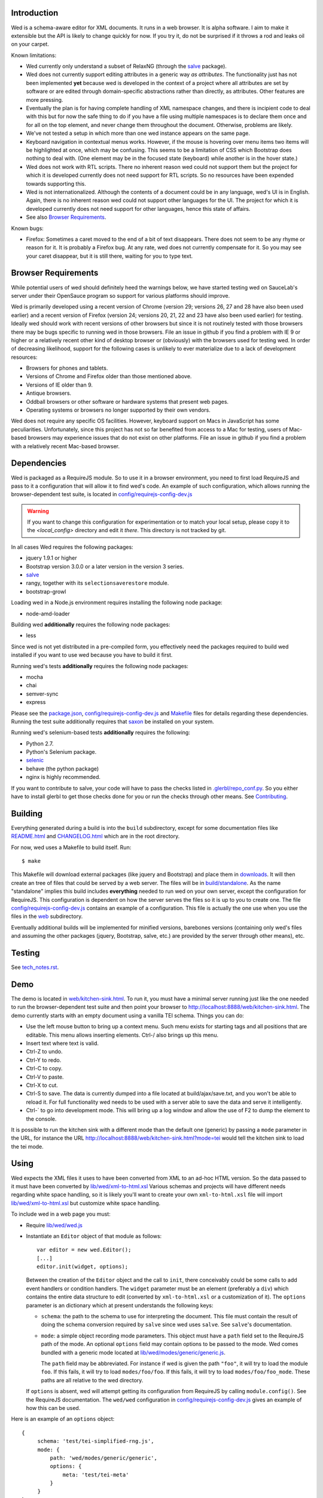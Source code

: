 Introduction
============

Wed is a schema-aware editor for XML documents. It runs in a web
browser. It is alpha software. I aim to make it extensible but the API
is likely to change quickly for now. If you try it, do not be
surprised if it throws a rod and leaks oil on your carpet.

Known limitations:

* Wed currently only understand a subset of RelaxNG (through the
  `salve <https://github.com/mangalam-research/salve/>`_ package).

* Wed does not currently support editing attributes in a generic way
  *as attributes*. The functionality just has not been implemented
  **yet** because wed is developed in the context of a project where
  all attributes are set by software or are edited through
  domain-specific abstractions rather than directly, as
  attributes. Other features are more pressing.

* Eventually the plan is for having complete handling of XML namespace
  changes, and there is incipient code to deal with this but for now
  the safe thing to do if you have a file using multiple namespaces is
  to declare them once and for all on the top element, and never
  change them throughout the document. Otherwise, problems are likely.

* We've not tested a setup in which more than one wed instance appears
  on the same page.

* Keyboard navigation in contextual menus works. However, if the mouse
  is hovering over menu items two items will be highlighted at once,
  which may be confusing. This seems to be a limitation of CSS which
  Bootstrap does nothing to deal with. (One element may be in the
  focused state (keyboard) while another is in the hover state.)

* Wed does not work with RTL scripts. There no inherent reason wed
  could not support them but the project for which it is developed
  currently does not need support for RTL scripts. So no resources
  have been expended towards supporting this.

* Wed is not internationalized. Although the contents of a document
  could be in any language, wed's UI is in English. Again, there is no
  inherent reason wed could not support other languages for the
  UI. The project for which it is developed currently does not need
  support for other languages, hence this state of affairs.

* See also `Browser Requirements`_.

Known bugs:

* Firefox: Sometimes a caret moved to the end of a bit of text
  disappears. There does not seem to be any rhyme or reason for it. It
  is probably a Firefox bug. At any rate, wed does not currently
  compensate for it. So you may see your caret disappear, but it is
  still there, waiting for you to type text.

Browser Requirements
====================

While potential users of wed should definitely heed the warnings
below, we have started testing wed on SauceLab's server under their
OpenSauce program so support for various platforms should improve.

Wed is primarily developed using a recent version of Chrome (version
29; versions 26, 27 and 28 have also been used earlier) and a recent
version of Firefox (version 24; versions 20, 21, 22 and 23 have also
been used earlier) for testing. Ideally wed should work with recent
versions of other browsers but since it is not routinely tested with
those browsers there may be bugs specific to running wed in those
browsers. File an issue in github if you find a problem with IE 9 or
higher or a relatively recent other kind of desktop browser or
(obviously) with the browsers used for testing wed. In order of
decreasing likelihood, support for the following cases is unlikely to
ever materialize due to a lack of development resources:

* Browsers for phones and tablets.

* Versions of Chrome and Firefox older than those mentioned above.

* Versions of IE older than 9.

* Antique browsers.

* Oddball browsers or other software or hardware systems that present
  web pages.

* Operating systems or browsers no longer supported by their own
  vendors.

Wed does not require any specific OS facilities. However, keyboard
support on Macs in JavaScript has some peculiarities. Unfortunately,
since this project has not so far benefited from access to a Mac for
testing, users of Mac-based browsers may experience issues that do not
exist on other platforms. File an issue in github if you find a
problem with a relatively recent Mac-based browser.

Dependencies
============

Wed is packaged as a RequireJS module. So to use it in a browser
environment, you need to first load RequireJS and pass to it a
configuration that will allow it to find wed's code. An example of
such configuration, which allows running the browser-dependent test
suite, is located in `<config/requirejs-config-dev.js>`_

.. warning:: If you want to change this configuration for
             experimentation or to match your local setup, please copy
             it to the `<local_config>` directory and edit it
             *there*. This directory is not tracked by git.

In all cases Wed requires the following packages:

* jquery 1.9.1 or higher
* Bootstrap version 3.0.0 or a later version in the version 3 series.
* `salve <https://github.com/mangalam-research/salve/>`_
* rangy, together with its ``selectionsaverestore`` module.
* bootstrap-growl

Loading wed in a Node.js environment requires installing the
following node package:

* node-amd-loader

Building wed **additionally** requires the following node packages:

* less

Since wed is not yet distributed in a pre-compiled form, you
effectively need the packages required to build wed installed if you
want to use wed because you have to build it first.

Running wed's tests **additionally** requires the following node
packages:

* mocha
* chai
* semver-sync
* express

Please see the `<package.json>`_, `<config/requirejs-config-dev.js>`_
and `<Makefile>`_ files for details regarding these
dependencies. Running the test suite additionally requires that `saxon
<http://saxon.sourceforge.net/>`_ be installed on your system.

Running wed's selenium-based tests **additionally** requires the
following:

* Python 2.7.
* Python's Selenium package.
* `selenic <http://gihub.com/mangalam-research/selenic>`_
* behave (the python package)
* nginx is highly recommended.

If you want to contribute to salve, your code will have to pass the
checks listed in `<.glerbl/repo_conf.py>`_. So you either have to
install glerbl to get those checks done for you or run the checks
through other means. See Contributing_.

Building
========

Everything generated during a build is into the ``build``
subdirectory, except for some documentation files like
`<README.html>`_ and `<CHANGELOG.html>`_ which are in the root
directory.

For now, wed uses a Makefile to build itself. Run::

    $ make

This Makefile will download external packages (like jquery and
Bootstrap) and place them in `<downloads>`_. It will then create an
tree of files that could be served by a web server. The files will be
in `<build/standalone>`_. As the name "standalone" implies this build
includes **everything** needed to run wed on your own server, except
the configuration for RequireJS. This configuration is dependent on
how the server serves the files so it is up to you to create one. The
file `<config/requirejs-config-dev.js>`_ contains an example of a
configuration. This file is actually the one use when you use the
files in the `<web>`_ subdirectory.

Eventually additional builds will be implemented for minified
versions, barebones versions (containing only wed's files and assuming
the other packages (jquery, Bootstrap, salve, etc.) are provided by
the server through other means), etc.

Testing
=======

See `<tech_notes.rst>`_.

Demo
====

The demo is located in `<web/kitchen-sink.html>`_. To run it, you must
have a minimal server running just like the one needed to run the
browser-dependent test suite and then point your browser to
`<http://localhost:8888/web/kitchen-sink.html>`_. The demo currently
starts with an empty document using a vanilla TEI schema. Things you
can do:

* Use the left mouse button to bring up a context menu. Such menu
  exists for starting tags and all positions that are editable. This
  menu allows inserting elements. Ctrl-/ also brings up this menu.

* Insert text where text is valid.

* Ctrl-Z to undo.

* Ctrl-Y to redo.

* Ctrl-C to copy.

* Ctrl-V to paste.

* Ctrl-X to cut.

* Ctrl-S to save. The data is currently dumped into a file located at
  build/ajax/save.txt, and you won't be able to reload it. For full
  functionality wed needs to be used with a server able to save the
  data and serve it intelligently.

* Ctrl-` to go into development mode. This will bring up a log window
  and allow the use of F2 to dump the element to the console.

It is possible to run the kitchen sink with a different mode than the
default one (generic) by passing a ``mode`` parameter in the URL, for
instance the URL
`<http://localhost:8888/web/kitchen-sink.html?mode=tei>`_ would tell
the kitchen sink to load the tei mode.

Using
=====

Wed expects the XML files it uses to have been converted from XML to
an ad-hoc HTML version. So the data passed to it must have been
converted by `<lib/wed/xml-to-html.xsl>`_ Various schemas and projects
will have different needs regarding white space handling, so it is
likely you'll want to create your own ``xml-to-html.xsl`` file will
import `<lib/wed/xml-to-html.xsl>`_ but customize white space handling.

To include wed in a web page you must:

* Require `<lib/wed/wed.js>`_

* Instantiate an ``Editor`` object of that module as follows::

    var editor = new wed.Editor();
    [...]
    editor.init(widget, options);

  Between the creation of the ``Editor`` object and the call to
  ``init``, there conceivably could be some calls to add event
  handlers or condition handlers. The ``widget`` parameter must be an
  element (preferably a ``div``) which contains the entire data
  structure to edit (converted by ``xml-to-html.xsl`` or a
  customization of it). The ``options`` parameter is an dictionary
  which at present understands the following keys:

  + ``schema``: the path to the schema to use for interpreting the
    document. This file must contain the result of doing the schema
    conversion required by ``salve`` since wed uses ``salve``. See
    ``salve``'s documentation.

  + ``mode``: a simple object recording mode parameters. This object
    must have a ``path`` field set to the RequireJS path of the
    mode. An optional ``options`` field may contain options to be
    passed to the mode. Wed comes bundled with a generic mode located
    at `<lib/wed/modes/generic/generic.js>`_.

    The ``path`` field may be abbreviated. For instance if wed is
    given the path ``"foo"``, it will try to load the module
    ``foo``. If this fails, it will try to load ``modes/foo/foo``.  If
    this fails, it will try to load ``modes/foo/foo_mode``. These
    paths are all relative to the wed directory.

  If ``options`` is absent, wed will attempt getting its configuration
  from RequireJS by calling ``module.config()``. See the RequireJS
  documentation. The ``wed/wed`` configuration in
  `<config/requirejs-config-dev.js>`_ gives an example of how this can
  be used.

Here is an example of an ``options`` object::

    {
         schema: 'test/tei-simplified-rng.js',
         mode: {
             path: 'wed/modes/generic/generic',
             options: {
                 meta: 'test/tei-meta'
             }
         }
    }

The ``mode.options`` will be passed to the generic mode when it is
created. What options are accepted and what they mean is determined by
each mode.

The `<lib/wed/onerror.js>`_ module installs a global onerror
handler. By default it calls whatever onerror handler already existed
at the time of installation. Sometimes this is not the desired
behavior (for instance when testing with ``mocha``). In such cases the
``suppress_old_onerror`` option set to a true value will prevent the
module from calling the old onerror.

.. warning:: Wed installs its own handler so that if any error occurs
             it knows about it, attempts to save the data and forces
             the user to reload. The unfortunate upshot of this is
             that any other JavaScript executing on a page where wed
             is running could trip wed's onerror handler and cause wed
             to think it crashed. The upshot is that you must not run
             wed with JavaScript code that causes onerror to fire.

Round-Tripping
==============

The transformations performed by `<lib/wed/xml-to-html.xsl>`_ and
`<lib/wed/html-to-xml.xsl>`_ are not byte-for-byte reverse
operations. Suppose document A is converted from xml to html, remains
unmodified, and is converted back and saved as B, B will **mean** the
same thing as A but will not necessarily be **identical** to A. Here are
the salient points:

* Comments, CDATA, and processing instructions are lost.

* The order of attributes could change.

* The order and location of namespaces could change.

* The encoding of empty elements could change. That is, <foo/> could
  become <foo></foo> or vice-versa.

* The presence or absence of newline on the last line may not be
  preserved.

Contributing
============

Contributions must pass the commit checks turned on in
`<.glerbl/repo_conf.py>`_. Use ``glerbl install`` to install the
hooks. Glerbl itself can be found at
https://github.com/lddubeau/glerbl. It will eventually make its way to
the Python package repository so that ``pip install glerbl`` will
work.

License
=======

Wed is released under the Mozilla Public License version
2.0. Copyright Mangalam Research Center for Buddhist Languages,
Berkeley, CA.

Credits
=======

Wed is designed and developed by Louis-Dominique Dubeau, Director of
Software Development for the Buddhist Translators Workbench project,
Mangalam Research Center for Buddhist Languages.

.. image:: https://secure.gravatar.com/avatar/7fc4e7a64d9f789a90057e7737e39b2a
   :target: http://www.mangalamresearch.org/

This software has been made possible in part by a Level I Digital
Humanities Start-up Grant from the National Endowment for the
Humanities (grant number HD-51383-11). Any views, findings,
conclusions, or recommendations expressed in this software, do not
necessarily represent those of the National Endowment for the
Humanities.

.. image:: http://www.neh.gov/files/neh_logo_horizontal_rgb.jpg
   :target: http://www.neh.gov/

..  LocalWords:  API html xml xsl wed's config jquery js chai semver
..  LocalWords:  json minified localhost CSS init pre Makefile saxon
..  LocalWords:  barebones py TEI Ctrl hoc schemas CDATA HD glyphicon
..  LocalWords:  getTransformationRegistry getContextualActions addr
..  LocalWords:  fireTransformation glyphicons github tei onerror ev
..  LocalWords:  domlistener TreeUpdater makeDecorator jQthis README
..  LocalWords:  selectionsaverestore CHANGELOG RTL UI setTimeout rst
..  LocalWords:  nginx SauceLabs SauceLab's OpenSauce
